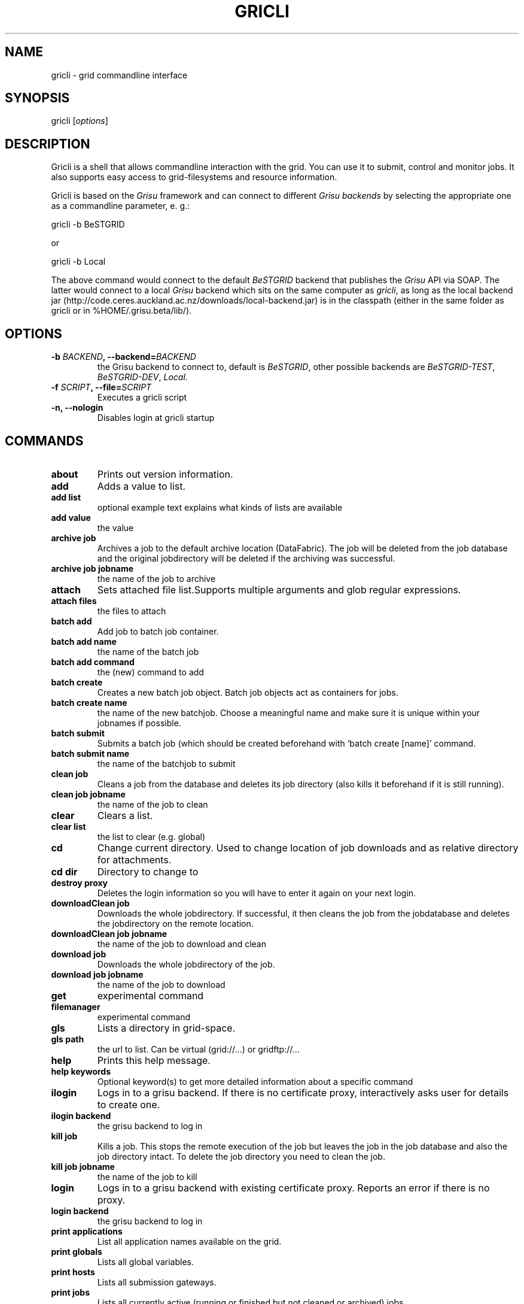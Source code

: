 .TH GRICLI 1 "July 1, 2011" "Gricli user manual"
.SH NAME
.PP
gricli - grid commandline interface
.SH SYNOPSIS
.PP
gricli [\f[I]options\f[]]
.SH DESCRIPTION
.PP
Gricli is a shell that allows commandline interaction with the
grid.
You can use it to submit, control and monitor jobs.
It also supports easy access to grid-filesystems and resource
information.
.PP
Gricli is based on the \f[I]Grisu\f[] framework and can connect to
different \f[I]Grisu backends\f[] by selecting the appropriate one
as a commandline parameter, e.
g.:
.PP
\f[CR]
      gricli\ -b\ BeSTGRID
\f[]
.PP
or
.PP
\f[CR]
      \ gricli\ -b\ Local
\f[]
.PP
The above command would connect to the default \f[I]BeSTGRID\f[]
backend that publishes the \f[I]Grisu\f[] API via SOAP.
The latter would connect to a local \f[I]Grisu\f[] backend which
sits on the same computer as \f[I]gricli\f[], as long as the local
backend jar
(http://code.ceres.auckland.ac.nz/downloads/local-backend.jar) is
in the classpath (either in the same folder as gricli or in
%HOME/.grisu.beta/lib/).
.SH OPTIONS
.TP
.B -b \f[I]BACKEND\f[], --backend=\f[I]BACKEND\f[]
the Grisu backend to connect to, default is \f[I]BeSTGRID\f[],
other possible backends are \f[I]BeSTGRID-TEST\f[],
\f[I]BeSTGRID-DEV\f[], \f[I]Local\f[].
.RS
.RE
.TP
.B -f \f[I]SCRIPT\f[], --file=\f[I]SCRIPT\f[]
Executes a gricli script
.RS
.RE
.TP
.B -n, --nologin
Disables login at gricli startup
.RS
.RE
.SH COMMANDS
.TP
.B \f[B]about\f[]
Prints out version information.
.RS
.RE
.TP
.B \f[B]add\f[]
Adds a value to list.
.RS
.RE
.TP
.B \f[B]add\ list\f[]
optional example text explains what kinds of lists are available
.RS
.RE
.TP
.B \f[B]add\ value\f[]
the value
.RS
.RE
.TP
.B \f[B]archive\ job\f[]
Archives a job to the default archive location (DataFabric).
The job will be deleted from the job database and the original
jobdirectory will be deleted if the archiving was successful.
.RS
.RE
.TP
.B \f[B]archive\ job\ jobname\f[]
the name of the job to archive
.RS
.RE
.TP
.B \f[B]attach\f[]
Sets attached file list.Supports multiple arguments and glob
regular expressions.
.RS
.RE
.TP
.B \f[B]attach\ files\f[]
the files to attach
.RS
.RE
.TP
.B \f[B]batch\ add\f[]
Add job to batch job container.
.RS
.RE
.TP
.B \f[B]batch\ add\ name\f[]
the name of the batch job
.RS
.RE
.TP
.B \f[B]batch\ add\ command\f[]
the (new) command to add
.RS
.RE
.TP
.B \f[B]batch\ create\f[]
Creates a new batch job object.
Batch job objects act as containers for jobs.
.RS
.RE
.TP
.B \f[B]batch\ create\ name\f[]
the name of the new batchjob.
Choose a meaningful name and make sure it is unique within your
jobnames if possible.
.RS
.RE
.TP
.B \f[B]batch\ submit\f[]
Submits a batch job (which should be created beforehand with
`batch create [name]' command.
.RS
.RE
.TP
.B \f[B]batch\ submit\ name\f[]
the name of the batchjob to submit
.RS
.RE
.TP
.B \f[B]clean\ job\f[]
Cleans a job from the database and deletes its job directory (also
kills it beforehand if it is still running).
.RS
.RE
.TP
.B \f[B]clean\ job\ jobname\f[]
the name of the job to clean
.RS
.RE
.TP
.B \f[B]clear\f[]
Clears a list.
.RS
.RE
.TP
.B \f[B]clear\ list\f[]
the list to clear (e.g.
global)
.RS
.RE
.TP
.B \f[B]cd\f[]
Change current directory.
Used to change location of job downloads and as relative directory
for attachments.
.RS
.RE
.TP
.B \f[B]cd\ dir\f[]
Directory to change to
.RS
.RE
.TP
.B \f[B]destroy\ proxy\f[]
Deletes the login information so you will have to enter it again on
your next login.
.RS
.RE
.TP
.B \f[B]downloadClean\ job\f[]
Downloads the whole jobdirectory.
If successful, it then cleans the job from the jobdatabase and
deletes the jobdirectory on the remote location.
.RS
.RE
.TP
.B \f[B]downloadClean\ job\ jobname\f[]
the name of the job to download and clean
.RS
.RE
.TP
.B \f[B]download\ job\f[]
Downloads the whole jobdirectory of the job.
.RS
.RE
.TP
.B \f[B]download\ job\ jobname\f[]
the name of the job to download
.RS
.RE
.TP
.B \f[B]get\f[]
experimental command
.RS
.RE
.TP
.B \f[B]filemanager\f[]
experimental command
.RS
.RE
.TP
.B \f[B]gls\f[]
Lists a directory in grid-space.
.RS
.RE
.TP
.B \f[B]gls\ path\f[]
the url to list.
Can be virtual (grid://\&...) or gridftp://\&...
.RS
.RE
.TP
.B \f[B]help\f[]
Prints this help message.
.RS
.RE
.TP
.B \f[B]help\ keywords\f[]
Optional keyword(s) to get more detailed information about a
specific command
.RS
.RE
.TP
.B \f[B]ilogin\f[]
Logs in to a grisu backend.
If there is no certificate proxy, interactively asks user for
details to create one.
.RS
.RE
.TP
.B \f[B]ilogin\ backend\f[]
the grisu backend to log in
.RS
.RE
.TP
.B \f[B]kill\ job\f[]
Kills a job.
This stops the remote execution of the job but leaves the job in
the job database and also the job directory intact.
To delete the job directory you need to clean the job.
.RS
.RE
.TP
.B \f[B]kill\ job\ jobname\f[]
the name of the job to kill
.RS
.RE
.TP
.B \f[B]login\f[]
Logs in to a grisu backend with existing certificate proxy.
Reports an error if there is no proxy.
.RS
.RE
.TP
.B \f[B]login\ backend\f[]
the grisu backend to log in
.RS
.RE
.TP
.B \f[B]print\ applications\f[]
List all application names available on the grid.
.RS
.RE
.TP
.B \f[B]print\ globals\f[]
Lists all global variables.
.RS
.RE
.TP
.B \f[B]print\ hosts\f[]
Lists all submission gateways.
.RS
.RE
.TP
.B \f[B]print\ jobs\f[]
Lists all currently active (running or finished but not cleaned or
archived) jobs.
.RS
.RE
.TP
.B \f[B]print\ queues\f[]
Lists all queues that are available to you.
.RS
.RE
.TP
.B \f[B]print\ groups\f[]
Lists all groups that are available to you.
.RS
.RE
.TP
.B \f[B]pwd\f[]
Prints current directory.
.RS
.RE
.TP
.B \f[B]quit\f[]
Logs out of this session but leaves your login information intact
so you don't need to enter those on your next login (if still valid
that is).
.RS
.RE
.TP
.B \f[B]run\f[]
Runs a gricli script.
.RS
.RE
.TP
.B \f[B]run\ script\f[]
path to the script file.
.RS
.RE
.TP
.B \f[B]set\f[]
Sets a value for a variable.
.RS
.RE
.TP
.B \f[B]set\ var\f[]
the name of the variable
.RS
.RE
.TP
.B \f[B]set\ value\f[]
the value
.RS
.RE
.TP
.B \f[B]submit\f[]
Submits a new job using the currently set environment and the
specified commandline.
.RS
.RE
.TP
.B \f[B]submit\ commandline\f[]
the commandline
.RS
.RE
.TP
.B \f[B]user\ clearCache\f[]
Clears the Grisu filesystem cache.
You need to logout and login again to see the effects of this
command.
Be aware that the next login will take longer than usual because
the filesystem cache is rebuilt at that stage.
.RS
.RE
.TP
.B \f[B]wait\ job\f[]
Waits for a job to finish on the remote compute resource.
Useful for use within scripts where you want to automatically
submit and download/archive jobs.
At the moment allows to wait for single job only.
.RS
.RE
.TP
.B \f[B]wait\ job\ jobname\f[]
the name of the job on which to wait.
Regular expressions are not supported.
.RS
.RE
.PP
The Gricli source code and all documentation may be downloaded from
<http://github.com/grisu/gricli>.
.SH AUTHORS
Yuriy Halytskyy, Markus Binsteiner.

